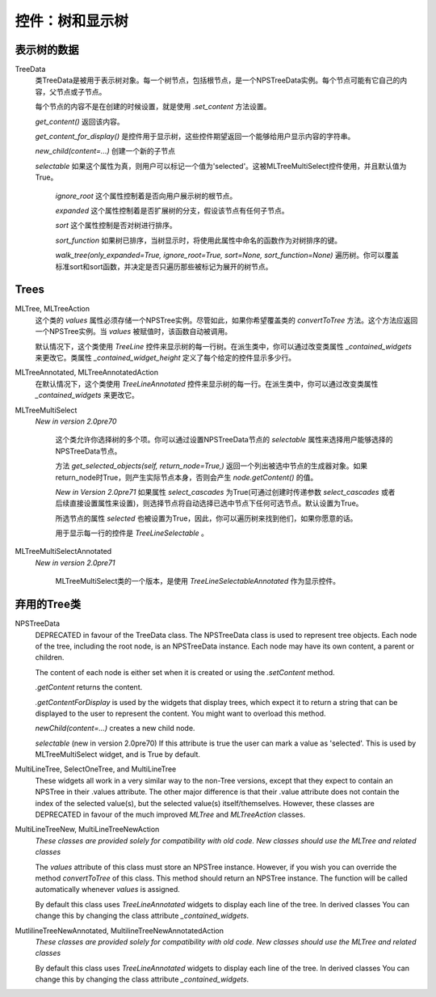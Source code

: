 控件：树和显示树
********************************


表示树的数据
++++++++++++++++++++++

TreeData
	类TreeData是被用于表示树对象。每一个树节点，包括根节点，是一个NPSTreeData实例。每个节点可能有它自己的内容，父节点或子节点。

	每个节点的内容不是在创建的时候设置，就是使用 *.set_content* 方法设置。

	*get_content()* 返回该内容。

	*get_content_for_display()* 是控件用于显示树，这些控件期望返回一个能够给用户显示内容的字符串。

	*new_child(content=...)* 创建一个新的子节点

	*selectable* 如果这个属性为真，则用户可以标记一个值为'selected'。这被MLTreeMultiSelect控件使用，并且默认值为True。

		*ignore_root* 这个属性控制着是否向用户展示树的根节点。

		*expanded* 这个属性控制着是否扩展树的分支，假设该节点有任何子节点。

		*sort* 这个属性控制是否对树进行排序。

		*sort_function* 如果树已排序，当树显示时，将使用此属性中命名的函数作为对树排序的键。

		*walk_tree(only_expanded=True, ignore_root=True, sort=None, sort_function=None)* 遍历树。你可以覆盖标准sort和sort函数，并决定是否只遍历那些被标记为展开的树节点。


Trees
+++++

MLTree, MLTreeAction
		这个类的 *values* 属性必须存储一个NPSTree实例。尽管如此，如果你希望覆盖类的 *convertToTree* 方法。这个方法应返回一个NPSTree实例。当 *values* 被赋值时，该函数自动被调用。

		默认情况下，这个类使用 *TreeLine* 控件来显示树的每一行树。在派生类中，你可以通过改变类属性 *_contained_widgets* 来更改它。类属性 `_contained_widget_height`  定义了每个给定的控件显示多少行。

MLTreeAnnotated, MLTreeAnnotatedAction
	  在默认情况下，这个类使用 *TreeLineAnnotated* 控件来显示树的每一行。在派生类中，你可以通过改变类属性 *_contained_widgets* 来更改它。

MLTreeMultiSelect
    *New in version 2.0pre70*

		这个类允许你选择树的多个项。你可以通过设置NPSTreeData节点的 *selectable* 属性来选择用户能够选择的NPSTreeData节点。

		方法 *get_selected_objects(self, return_node=True,)* 返回一个列出被选中节点的生成器对象。如果return_node时True，则产生实际节点本身，否则会产生 *node.getContent()* 的值。

		*New in Version 2.0pre71* 如果属性 *select_cascades* 为True(可通过创建时传递参数 *select_cascades* 或者后续直接设置属性来设置)，则选择节点将自动选择已选中节点下任何可选节点。默认设置为True。

		所选节点的属性 *selected* 也被设置为True，因此，你可以遍历树来找到他们，如果你愿意的话。

		用于显示每一行的控件是 *TreeLineSelectable* 。

MLTreeMultiSelectAnnotated
    *New in version 2.0pre71*

		MLTreeMultiSelect类的一个版本，是使用 *TreeLineSelectableAnnotated* 作为显示控件。



弃用的Tree类
+++++++++++++++++++++++
NPSTreeData
    DEPRECATED in favour of the TreeData class.  The NPSTreeData class is used to represent tree objects.  Each node of the tree, including the root node, is an NPSTreeData instance.  Each node may have its own content, a parent or children.

    The content of each node is either set when it is created or using the *.setContent* method.

    *.getContent* returns the content.

    *.getContentForDisplay* is used by the widgets that display trees, which expect it to return a string that can be displayed to the user to represent the content.  You might want to overload this method.

    *newChild(content=...)* creates a new child node.

    *selectable* (new in version 2.0pre70) If this attribute is true the user can mark a value as 'selected'. This is used by MLTreeMultiSelect widget, and is True by default.



MultiLineTree, SelectOneTree, and MultiLineTree
    These widgets all work in a very similar way to the non-Tree versions,
    except that they expect to contain an NPSTree in their .values attribute.
    The other major difference is that their .value attribute does not contain
    the index of the selected value(s), but the selected value(s)
    itself/themselves.  However, these classes are DEPRECATED in favour of the
    much improved *MLTree* and *MLTreeAction* classes.


MultiLineTreeNew, MultiLineTreeNewAction
    *These classes are provided solely for compatibility with old code. New classes should use the MLTree and related classes*

    The *values* attribute of this class must store an NPSTree instance.
    However, if you wish you can override the method *convertToTree* of this
    class.  This method should return an NPSTree instance.  The function will be
    called automatically whenever *values* is assigned.


    By default this class uses *TreeLineAnnotated* widgets
    to display each line of the tree.  In derived classes You can change this by changing
    the class attribute *_contained_widgets*.

MutlilineTreeNewAnnotated, MultilineTreeNewAnnotatedAction
    *These classes are provided solely for compatibility with old code. New classes should use the MLTree and related classes*

    By default this class uses *TreeLineAnnotated* widgets
    to display each line of the tree.  In derived classes You can change this by changing
    the class attribute *_contained_widgets*.

